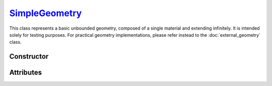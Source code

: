 .. _SimpleGeometry:

`SimpleGeometry`_
=================

This class represents a basic unbounded geometry, composed of a single material
and extending infinitely.  It is intended solely for testing purposes. For
practical geometry implementations, please refer instead to the
:doc:`external_geometry` class.


Constructor
-----------

.. py:class:: SimpleGeometry(material, density)

   Generates a Monte Carlo geometry consisting of a single sector with the
   specified *material* and *density*. The argument for the *material* must be a
   :doc:`material_definition`. The density can be specified as a
   :external:py:class:`float`, indicating a uniform density value (in g/cm\
   :sup:`3`), or as a :doc:`density_gradient` object.


Attributes
----------

.. py:attribute:: SimpleGeometry.density
   :type: DensityGradient | float

   The medium density model. This attribute is mutable. For instance,

   >>> geometry.density = 2.65 # g/cm^3

.. py:attribute:: SimpleGeometry.material
   :type: MaterialDefinition

   The material that makes up the propagation medium. This attribute is **not**
   mutable.
